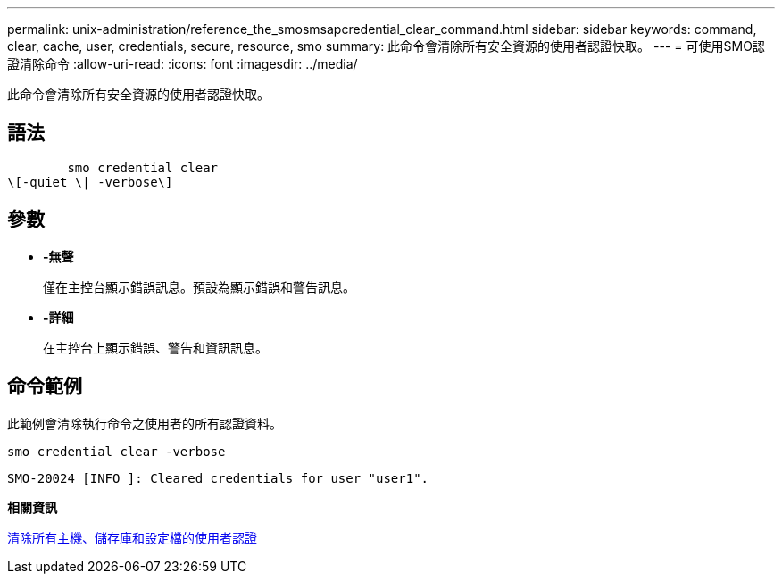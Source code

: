 ---
permalink: unix-administration/reference_the_smosmsapcredential_clear_command.html 
sidebar: sidebar 
keywords: command, clear, cache, user, credentials, secure, resource, smo 
summary: 此命令會清除所有安全資源的使用者認證快取。 
---
= 可使用SMO認證清除命令
:allow-uri-read: 
:icons: font
:imagesdir: ../media/


[role="lead"]
此命令會清除所有安全資源的使用者認證快取。



== 語法

[listing]
----

        smo credential clear
\[-quiet \| -verbose\]
----


== 參數

* *-無聲*
+
僅在主控台顯示錯誤訊息。預設為顯示錯誤和警告訊息。

* *-詳細*
+
在主控台上顯示錯誤、警告和資訊訊息。





== 命令範例

此範例會清除執行命令之使用者的所有認證資料。

[listing]
----
smo credential clear -verbose
----
[listing]
----
SMO-20024 [INFO ]: Cleared credentials for user "user1".
----
*相關資訊*

xref:task_clearing_user_credentials_for_all_hosts_repositories_and_profiles.adoc[清除所有主機、儲存庫和設定檔的使用者認證]
